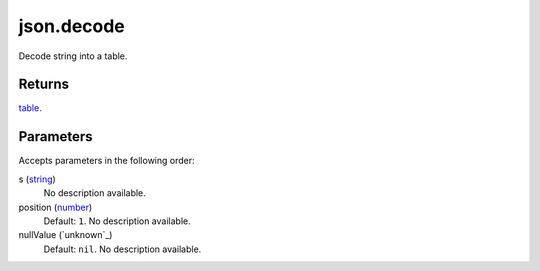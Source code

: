 json.decode
====================================================================================================

Decode string into a table.

Returns
----------------------------------------------------------------------------------------------------

`table`_.

Parameters
----------------------------------------------------------------------------------------------------

Accepts parameters in the following order:

s (`string`_)
    No description available.

position (`number`_)
    Default: ``1``. No description available.

nullValue (`unknown`_)
    Default: ``nil``. No description available.

.. _`number`: ../../../lua/type/number.html
.. _`string`: ../../../lua/type/string.html
.. _`table`: ../../../lua/type/table.html
